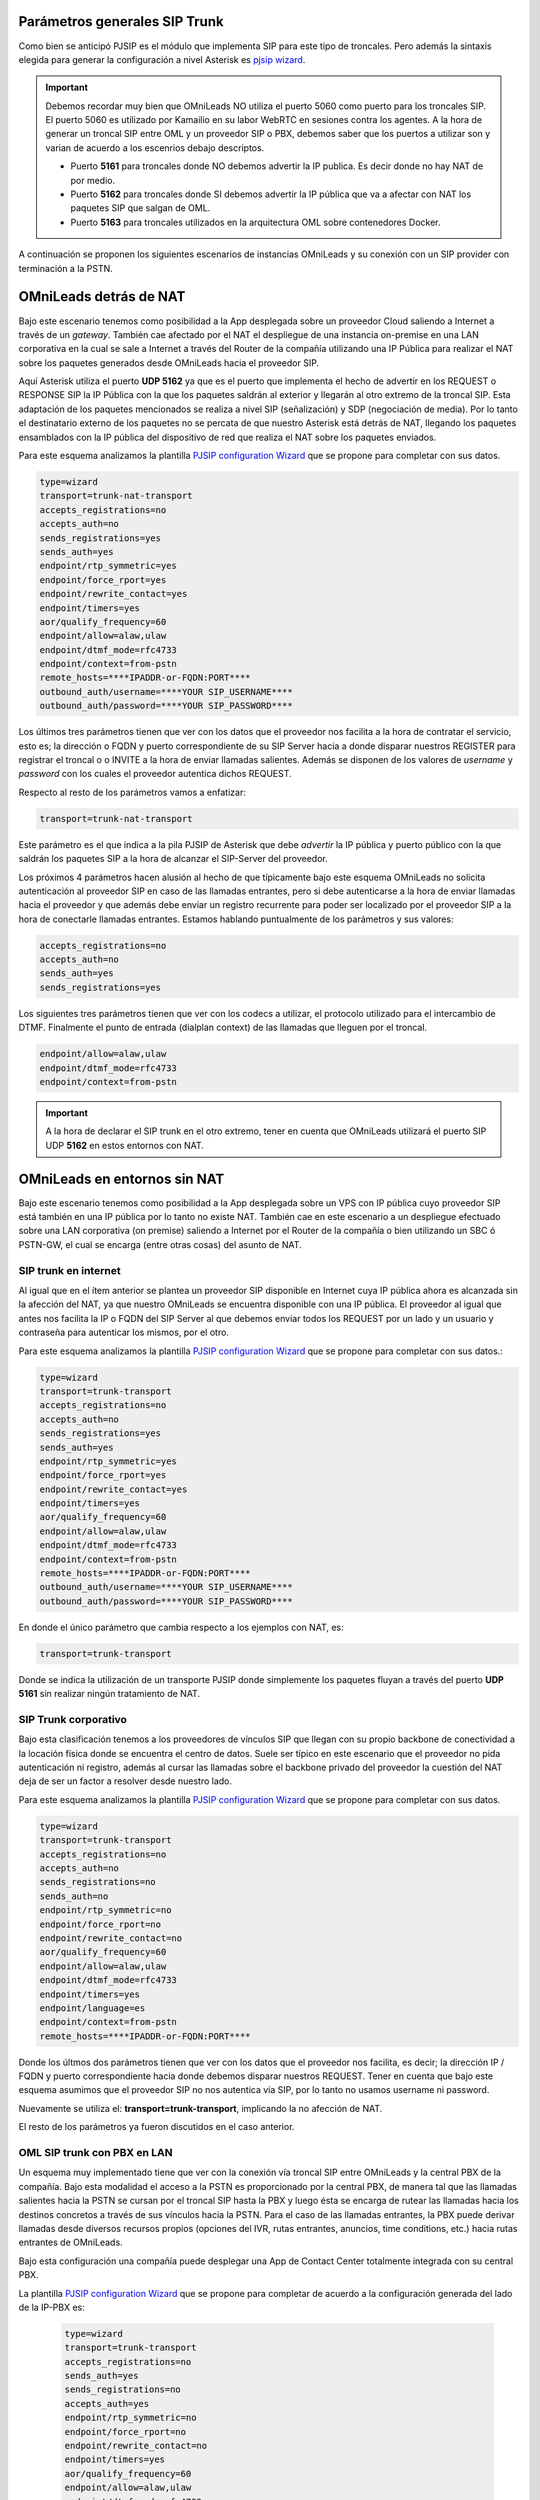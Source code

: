 .. _about_telephony_pjsip_internet_provider:

******************************
Parámetros generales SIP Trunk
******************************

Como bien se anticipó PJSIP es el módulo que implementa SIP para este tipo de troncales. Pero además la sintaxis elegida para generar la configuración a nivel Asterisk es
`pjsip wizard <https://wiki.asterisk.org/wiki/display/AST/PJSIP+Configuration+Wizard>`_.

.. important::

  Debemos recordar muy bien que OMniLeads NO utiliza el puerto 5060 como puerto para los troncales SIP. El puerto 5060 es utilizado por Kamailio en su labor WebRTC
  en sesiones contra los agentes. A la hora de generar un troncal SIP entre OML y un proveedor SIP o PBX, debemos saber que los puertos a utilizar son y varian
  de acuerdo a los escenrios debajo descriptos.

  - Puerto **5161** para troncales donde NO debemos advertir la IP publica. Es decir donde no hay NAT de por medio.
  - Puerto **5162** para troncales donde SI debemos advertir la IP pública que va a afectar con NAT los paquetes SIP que salgan de OML.
  - Puerto **5163** para troncales utilizados en la arquitectura OML sobre contenedores Docker.

A continuación se proponen los siguientes escenarios de instancias OMniLeads y su conexión con un SIP provider con terminación a la PSTN.

.. _about_telephony_pjsip_nat:

************************
OMniLeads detrás de NAT
************************

Bajo este escenario tenemos como posibilidad a la App desplegada sobre un proveedor Cloud saliendo a Internet a través de un *gateway*. También cae afectado por el NAT el despliegue
de una instancia on-premise en una LAN corporativa en la cual se sale a Internet a través del Router de la compañía utilizando una IP Pública para realizar el NAT sobre los paquetes
generados desde OMniLeads hacia el proveedor SIP.

.. image:: images/telephony_oml_nat.png

Aquí Asterisk utiliza el puerto **UDP 5162** ya que es el puerto que implementa el hecho de advertir en los REQUEST o RESPONSE SIP la IP Pública con la que los paquetes saldrán
al exterior y llegarán al otro extremo de la troncal SIP. Esta adaptación de los paquetes mencionados se realiza a nivel SIP (señalización) y SDP (negociación de media). Por lo tanto el
destinatario externo de los paquetes no se percata de que nuestro Asterisk está detrás de NAT, llegando los paquetes ensamblados con la IP pública del dispositivo de red que
realiza el NAT sobre los paquetes enviados.

Para este esquema analizamos la plantilla `PJSIP configuration Wizard <https://wiki.asterisk.org/wiki/display/AST/PJSIP+Configuration+Wizard>`_ que se propone para completar con sus datos.

.. code-block:: bash

 type=wizard
 transport=trunk-nat-transport
 accepts_registrations=no
 accepts_auth=no
 sends_registrations=yes
 sends_auth=yes
 endpoint/rtp_symmetric=yes
 endpoint/force_rport=yes
 endpoint/rewrite_contact=yes
 endpoint/timers=yes
 aor/qualify_frequency=60
 endpoint/allow=alaw,ulaw
 endpoint/dtmf_mode=rfc4733
 endpoint/context=from-pstn
 remote_hosts=****IPADDR-or-FQDN:PORT****
 outbound_auth/username=****YOUR SIP_USERNAME****
 outbound_auth/password=****YOUR SIP_PASSWORD****

Los últimos tres parámetros tienen que ver con los datos que el proveedor nos facilita a la hora de contratar el servicio, esto es; la dirección o FQDN y puerto correspondiente de su SIP Server
hacia a donde disparar nuestros REGISTER para registrar el troncal o o INVITE a la hora de enviar llamadas salientes. Además se disponen de los valores de *username* y *password* con
los cuales el proveedor autentica dichos REQUEST.

Respecto al resto de los parámetros vamos a enfatizar:

.. code-block:: bash

 transport=trunk-nat-transport

Este parámetro es el que indica a la pila PJSIP de Asterisk que debe *advertir* la IP pública y puerto público con la que saldrán los paquetes SIP a la hora de alcanzar el SIP-Server del proveedor.

Los próximos 4 parámetros hacen alusión al hecho de que típicamente bajo este esquema OMniLeads no solicita autenticación al proveedor SIP en caso de las llamadas entrantes, pero si debe autenticarse
a la hora de enviar llamadas hacia el proveedor y que además debe enviar un registro recurrente para poder ser localizado por el proveedor SIP a la hora de conectarle llamadas entrantes.
Estamos hablando puntualmente de los parámetros y sus valores:

.. code-block:: bash

  accepts_registrations=no
  accepts_auth=no
  sends_auth=yes
  sends_registrations=yes

Los siguientes tres parámetros tienen que ver con los codecs a utilizar, el protocolo utilizado para el intercambio de DTMF. Finalmente el punto de entrada (dialplan context)
de las llamadas que lleguen por el troncal.

.. code-block:: bash

  endpoint/allow=alaw,ulaw
  endpoint/dtmf_mode=rfc4733
  endpoint/context=from-pstn


.. important::

  A la hora de declarar el SIP trunk en el otro extremo, tener en cuenta que OMniLeads utilizará el puerto SIP UDP **5162** en estos entornos con NAT.

.. _about_telephony_pjsip_nonat:

*****************************
OMniLeads en entornos sin NAT
*****************************

Bajo este escenario tenemos como posibilidad a la App desplegada sobre un VPS con IP pública cuyo proveedor SIP está también en una IP pública por lo tanto no existe NAT. También cae en este
escenario a un despliegue efectuado sobre una LAN corporativa (on premise) saliendo a Internet por el Router de la compañía o bien utilizando un SBC ó PSTN-GW, el cual se encarga (entre otras cosas)
del asunto de NAT.

SIP trunk en internet
**********************

Al igual que en el ítem anterior se plantea un proveedor SIP disponible en Internet cuya IP pública ahora es alcanzada sin la afección del NAT, ya que nuestro OMniLeads se encuentra disponible
con una IP pública. El proveedor al igual que antes nos facilita la IP o FQDN del SIP Server al que debemos enviar todos los REQUEST por un lado y un usuario y contraseña para autenticar los
mismos, por el otro.

.. image:: images/telephony_oml_nonat_vps.png

Para este esquema analizamos la plantilla `PJSIP configuration Wizard <https://wiki.asterisk.org/wiki/display/AST/PJSIP+Configuration+Wizard>`_ que se propone para completar con sus datos.:

.. code-block:: bash

 type=wizard
 transport=trunk-transport
 accepts_registrations=no
 accepts_auth=no
 sends_registrations=yes
 sends_auth=yes
 endpoint/rtp_symmetric=yes
 endpoint/force_rport=yes
 endpoint/rewrite_contact=yes
 endpoint/timers=yes
 aor/qualify_frequency=60
 endpoint/allow=alaw,ulaw
 endpoint/dtmf_mode=rfc4733
 endpoint/context=from-pstn
 remote_hosts=****IPADDR-or-FQDN:PORT****
 outbound_auth/username=****YOUR SIP_USERNAME****
 outbound_auth/password=****YOUR SIP_PASSWORD****

En donde el único parámetro que cambia respecto a los ejemplos con NAT, es:

.. code-block:: bash

 transport=trunk-transport

Donde se indica la utilización de un transporte PJSIP donde simplemente los paquetes fluyan a través del puerto **UDP 5161** sin realizar ningún tratamiento de NAT.


SIP Trunk corporativo
**********************

Bajo esta clasificación tenemos a los proveedores de vínculos SIP que llegan con su propio backbone de conectividad a la locación física donde se encuentra el centro de datos.
Suele ser típico en este escenario que el proveedor no pida autenticación ni registro, además al cursar las llamadas sobre el backbone privado del proveedor la cuestión
del NAT deja de ser un factor a resolver desde nuestro lado.

.. image:: images/telephony_oml_nonat.png

Para este esquema analizamos la plantilla `PJSIP configuration Wizard <https://wiki.asterisk.org/wiki/display/AST/PJSIP+Configuration+Wizard>`_ que se propone para completar con sus datos.

.. code-block:: bash

  type=wizard
  transport=trunk-transport
  accepts_registrations=no
  accepts_auth=no
  sends_registrations=no
  sends_auth=no
  endpoint/rtp_symmetric=no
  endpoint/force_rport=no
  endpoint/rewrite_contact=no
  aor/qualify_frequency=60
  endpoint/allow=alaw,ulaw
  endpoint/dtmf_mode=rfc4733
  endpoint/timers=yes
  endpoint/language=es
  endpoint/context=from-pstn
  remote_hosts=****IPADDR-or-FQDN:PORT****

Donde los últmos dos parámetros tienen que ver con los datos que el proveedor nos facilita, es decir; la dirección IP / FQDN y puerto correspondiente hacia donde debemos
disparar nuestros REQUEST.
Tener en cuenta que bajo este esquema asumimos que el proveedor SIP no nos autentica vía SIP, por lo tanto no usamos username ni password.

Nuevamente se utiliza el: **transport=trunk-transport**, implicando la no afección de NAT.

El resto de los parámetros ya fueron discutidos en el caso anterior.



.. _about_telephony_pjsip_lan_pbx:

OML SIP trunk con PBX en LAN
*****************************

Un esquema muy implementado tiene que ver con la conexión vía troncal SIP entre OMniLeads y la central PBX de la compañía. Bajo esta modalidad el acceso a la PSTN
es proporcionado por la central PBX, de manera tal que las llamadas salientes hacia la PSTN se cursan por el troncal SIP hasta la PBX y luego ésta se encarga de
rutear las llamadas hacia los destinos concretos a través de sus vínculos hacia la PSTN. Para el caso de las llamadas entrantes, la PBX puede derivar llamadas
desde diversos recursos propios (opciones del IVR, rutas entrantes, anuncios, time conditions, etc.) hacia rutas entrantes de OMniLeads.

Bajo esta configuración una compañía puede desplegar una App de Contact Center totalmente integrada con su central PBX.

.. image:: images/telephony_oml_nonat_pbx.png

La plantilla `PJSIP configuration Wizard <https://wiki.asterisk.org/wiki/display/AST/PJSIP+Configuration+Wizard>`_ que se propone para completar de acuerdo a la configuración
generada del lado de la IP-PBX es:

 .. code-block:: bash

  type=wizard
  transport=trunk-transport
  accepts_registrations=no
  sends_auth=yes
  sends_registrations=no
  accepts_auth=yes
  endpoint/rtp_symmetric=no
  endpoint/force_rport=no
  endpoint/rewrite_contact=no
  endpoint/timers=yes
  aor/qualify_frequency=60
  endpoint/allow=alaw,ulaw
  endpoint/dtmf_mode=rfc4733
  endpoint/context=from-pbx
  remote_hosts=****IPADDR-or-FQDN:PORT****
  inbound_auth/username=****SIP_USER PBX -> OML****
  inbound_auth/password=****SIP_PASS PBX -> OML****
  outbound_auth/username=****SIP_USER OML -> PBX****
  outbound_auth/password=****SIP_PASS OML -> PBX****
  endpoint/from_user=****SIP_USER OML -> PBX****

Se plantea autenticar vía SIP las llamadas salientes (desde OMniLeads hacia la PBX) y las llamadas entrantes (desde la IPPBX hacia OMniLeads). Por eso la razón de ser
de los siguientes parámetros y sus valores:

* **sends_auth=yes**
* **accepts_auth=yes**
* **remote_hosts=****IPADDR-or-FQDN:PORT******
* **inbound_auth/username=****SIP_USER PBX -> OML******
* **inbound_auth/password=****SIP_PASS PBX -> OML******
* **outbound_auth/username=****SIP_USER OML -> PBX******
* **outbound_auth/password=****SIP_PASS OML -> PBX******
* **endpoint/from_user=****SIP_USER OML -> PBX******

Damos por sentado la interpretación de los parámetros a partir de sus sugestivos nombres. Además se resalta el hecho de no implicar registración SIP alguna, ni desde OMniLeads hacia
el PBX ni a la inversa, ya que ambos sistemas se encuentran en una red LAN y con una dirección IP o FQDN asignado.

Por otro lado los parámetros **transport=trunk-transport** y **endpoint/force_rport=no** nos dicen que no se aplica ningún tipo de tratamiento de NAT a los paquetes SIP engendrados desde OMniLeads.

Finalmente resaltamos el parámetro; **endpoint/context=from-pbx** que indica que las llamadas provenientes desde la IP-PBX tienen un punto de acceso diferentes a las provenientes de
la PSTN, ya que entre otras posibilidades se permite contactar directamente a los agentes posibilitando el hecho de que una extensión de la IP-PBX pueda marcar o transferir hacia un agente.


.. important::

  A la hora de declarar el SIP trunk en el otro extremo, tener en cuenta que OMniLeads utilizará el puerto SIP UDP **5161** en estos entornos SIN NAT.

********************
Troncal PJSIP Custom
********************

Aquí el administrador podrá escribir a medida su propia configuración PJSIP wizard. Más allá de las plantillas proporcionadas siempre el Administrador cuenta con la posibilidad
de ajustar la configuración de acuerdo al escenario puntual y las particularidades de cada caso, por ello es muy recomendable que se estudien bien los parámetros del stack PJSIP
de Asterisk ya que cuenta con un gran nivel de personalización.
